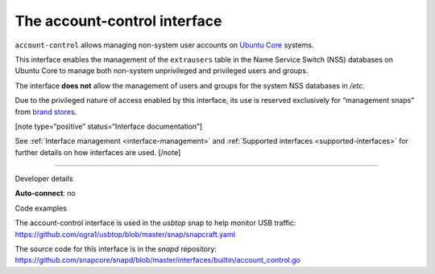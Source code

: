 .. 7746.md

.. _the-account-control-interface:

The account-control interface
=============================

``account-control`` allows managing non-system user accounts on `Ubuntu Core <https://ubuntu.com/core/docs>`__ systems.

This interface enables the management of the ``extrausers`` table in the Name Service Switch (NSS) databases on Ubuntu Core to manage both non-system unprivileged and privileged users and groups.

The interface **does not** allow the management of users and groups for the system NSS databases in */etc*.

Due to the privileged nature of access enabled by this interface, its use is reserved exclusively for “management snaps” from `brand stores <glossary.md#the-account-control-interface-heading--brand-store>`__.

[note type=“positive” status=“Interface documentation”]

See :ref:`Interface management <interface-management>` and :ref:`Supported interfaces <supported-interfaces>` for further details on how interfaces are used. [/note]

--------------

.. raw:: html

   <h2 id="the-account-control-interface-heading--dev-details">

Developer details

.. raw:: html

   </h2>

**Auto-connect**: no

.. raw:: html

   <h3 id="the-account-control-interface-heading-code">

Code examples

.. raw:: html

   </h3>

The account-control interface is used in the *usbtop* snap to help monitor USB traffic: https://github.com/ogra1/usbtop/blob/master/snap/snapcraft.yaml

The source code for this interface is in the *snapd* repository: https://github.com/snapcore/snapd/blob/master/interfaces/builtin/account_control.go

